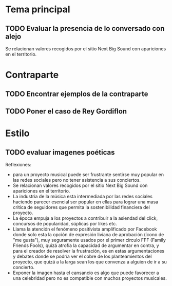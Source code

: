 
* Tema principal
** TODO Evaluar la presencia de lo conversado con alejo

Se relacionan valores recogidos por el sitio Next Big Sound con apariciones en el territorio.
* Contraparte
** TODO Encontrar ejemplos de la contraparte

** TODO Poner el caso de Rey Gordiflon
* Estilo
** TODO evaluar imagenes poéticas

Reflexiones:
- para un proyecto musical puede ser frustrante sentirse muy popular en las redes sociales pero no tener asistencia a sus conciertos.
- Se relacionan valores recogidos por el sitio Next Big Sound con apariciones en el territorio.
- La industria de la música esta intermediada por las redes sociales haciendo parecer esencial ser popular en ellas para lograr una masa critica de seguidores que permita la sostenibilidad financiera del proyecto.
- La época empuja a los proyectos a contribuir a la asiendad del click, concursos de popularidad, súplicas por likes etc.
- Llama la atención el fenómeno positivista amplificado por Facebook donde solo esta la  opción de expresión liviana de aprobación (ícono de "me gusta"), muy seguramente usados por el primer circulo FFF (Family Friends Fools), quizá atrofia la capacidad de argumentar en contra, y para el creador de resolver la frustración, es en estas argumentaciones y debates donde se podría ver el cobre de los planteamientos del proyecto, que quizá a la larga sean los que convenza a alguien de ir a su concierto.
- Exponer la imagen hasta el cansancio es algo que puede favorecer a una celebridad pero no es compatible con muchos proyectos musicales.
